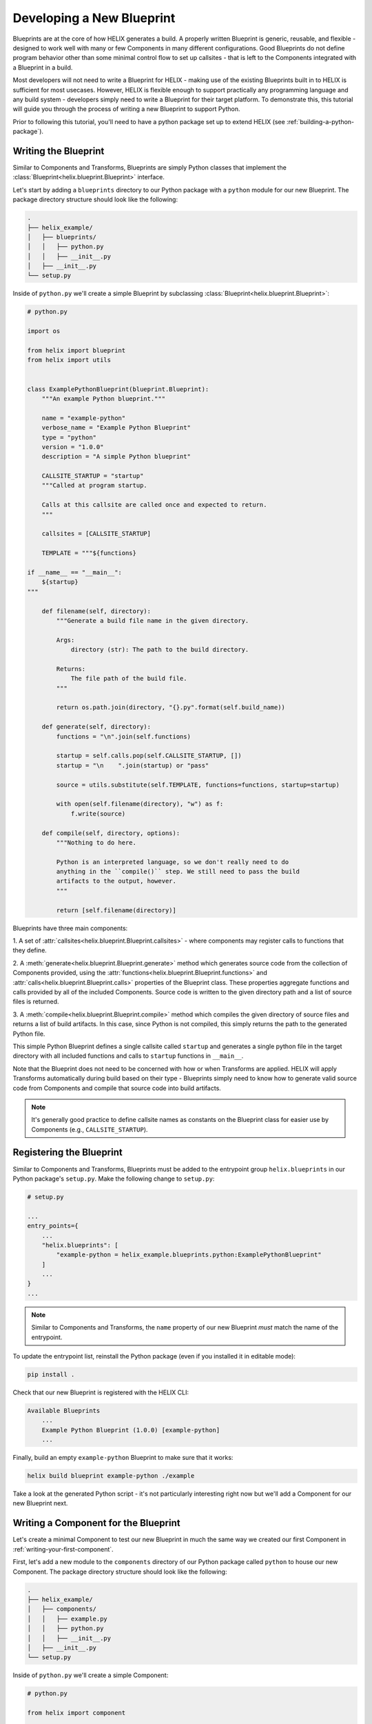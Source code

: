 Developing a New Blueprint
--------------------------

Blueprints are at the core of how HELIX generates a build. A properly written
Blueprint is generic, reusable, and flexible - designed to work well with many
or few Components in many different configurations. Good Blueprints do not
define program behavior other than some minimal control flow to set up
callsites - that is left to the Components integrated with a Blueprint in a
build.

Most developers will not need to write a Blueprint for HELIX - making use of
the existing Blueprints built in to HELIX is sufficient for most usecases.
However, HELIX is flexible enough to support practically any programming
language and any build system - developers simply need to write a Blueprint for
their target platform. To demonstrate this, this tutorial will guide you
through the process of writing a new Blueprint to support Python.

Prior to following this tutorial, you'll need to have a python package set up
to extend HELIX (see :ref:`building-a-python-package`).

Writing the Blueprint
*********************

Similar to Components and Transforms, Blueprints are simply Python classes that
implement the :class:`Blueprint<helix.blueprint.Blueprint>` interface.

Let's start by adding a ``blueprints`` directory to our Python package with a
``python`` module for our new Blueprint. The package directory structure should
look like the following:

.. code-block:: bash

    .
    ├── helix_example/
    │   ├── blueprints/
    │   │   ├── python.py
    │   │   ├── __init__.py
    │   ├── __init__.py
    └── setup.py 

Inside of ``python.py`` we'll create a simple Blueprint by subclassing
:class:`Blueprint<helix.blueprint.Blueprint>`:

.. code-block:: python

    # python.py

    import os

    from helix import blueprint
    from helix import utils


    class ExamplePythonBlueprint(blueprint.Blueprint):
        """An example Python blueprint."""
    
        name = "example-python"
        verbose_name = "Example Python Blueprint"
        type = "python"
        version = "1.0.0"
        description = "A simple Python blueprint"
    
        CALLSITE_STARTUP = "startup"
        """Called at program startup.
    
        Calls at this callsite are called once and expected to return.
        """
    
        callsites = [CALLSITE_STARTUP]
    
        TEMPLATE = """${functions}
    
    if __name__ == "__main__":
        ${startup}
    """
    
        def filename(self, directory):
            """Generate a build file name in the given directory.
    
            Args:
                directory (str): The path to the build directory.
    
            Returns:
                The file path of the build file.
            """
    
            return os.path.join(directory, "{}.py".format(self.build_name))
    
        def generate(self, directory):
            functions = "\n".join(self.functions)
    
            startup = self.calls.pop(self.CALLSITE_STARTUP, [])
            startup = "\n    ".join(startup) or "pass"
    
            source = utils.substitute(self.TEMPLATE, functions=functions, startup=startup)
    
            with open(self.filename(directory), "w") as f:
                f.write(source)
    
        def compile(self, directory, options):
            """Nothing to do here.
    
            Python is an interpreted language, so we don't really need to do
            anything in the ``compile()`` step. We still need to pass the build
            artifacts to the output, however.
            """
    
            return [self.filename(directory)]

Blueprints have three main components:

1. A set of :attr:`callsites<helix.blueprint.Blueprint.callsites>` - where
components may register calls to functions that they define.

2. A :meth:`generate<helix.blueprint.Blueprint.generate>` method which
generates source code from the collection of Components provided, using the
:attr:`functions<helix.blueprint.Blueprint.functions>` and
:attr:`calls<helix.blueprint.Blueprint.calls>` properties of the Blueprint
class. These properties aggregate functions and calls provided by all of the
included Components. Source code is written to the given directory path and a
list of source files is returned.

3. A :meth:`compile<helix.blueprint.Blueprint.compile>` method which compiles
the given directory of source files and returns a list of build artifacts. In
this case, since Python is not compiled, this simply returns the path to the
generated Python file.

This simple Python Blueprint defines a single callsite called ``startup`` and
generates a single python file in the target directory with all included
functions and calls to ``startup`` functions in ``__main__``.

Note that the Blueprint does not need to be concerned with how or when
Transforms are applied. HELIX will apply Transforms automatically during build
based on their type - Blueprints simply need to know how to generate valid
source code from Components and compile that source code into build artifacts.

.. note:: It's generally good practice to define callsite names as constants on
    the Blueprint class for easier use by Components (e.g., ``CALLSITE_STARTUP``).

Registering the Blueprint
*************************

Similar to Components and Transforms, Blueprints must be added to the
entrypoint group ``helix.blueprints`` in our Python package's ``setup.py``.
Make the following change to ``setup.py``:

.. code-block:: python

    # setup.py

    ...
    entry_points={
        ...
        "helix.blueprints": [
            "example-python = helix_example.blueprints.python:ExamplePythonBlueprint"
        ]
        ...
    }
    ...

.. note:: Similar to Components and Transforms, the ``name`` property of our
    new Blueprint *must* match the name of the entrypoint.

To update the entrypoint list, reinstall the Python package (even if you
installed it in editable mode):

.. code-block:: bash

    pip install .

Check that our new Blueprint is registered with the HELIX CLI:

.. code-block:: bash

    Available Blueprints
        ...
        Example Python Blueprint (1.0.0) [example-python]
        ...

Finally, build an empty ``example-python`` Blueprint to make sure that it
works:

.. code-block:: bash

    helix build blueprint example-python ./example

Take a look at the generated Python script - it's not particularly interesting
right now but we'll add a Component for our new Blueprint next.

Writing a Component for the Blueprint
*************************************

Let's create a minimal Component to test our new Blueprint in much the same way
we created our first Component in :ref:`writing-your-first-component`.

First, let's add a new module to the ``components`` directory of our Python
package called ``python`` to house our new Component. The package directory
structure should look like the following:

.. code-block:: bash

    .
    ├── helix_example/
    │   ├── components/
    │   │   ├── example.py
    │   │   ├── python.py
    │   │   ├── __init__.py
    │   ├── __init__.py
    └── setup.py 

Inside of ``python.py`` we'll create a simple Component:

.. code-block:: python

    # python.py

    from helix import component
    
    
    class ExamplePythonComponent(component.Component):
        """An example Python component."""
    
        name = "example-python-component"
        verbose_name = "Example Python Component"
        type = "example"
        version = "1.0.0"
        description = "An example Python component"
        date = "2020-10-20 12:00:00.000000"
        tags = (("group", "example"),)
    
        blueprints = ["example-python"]
    
        functions = [
            """def ${example}():
        print("hello world")
    """
        ]
        calls = {"startup": ["${example}()"]}
        globals = ["example"]

This is a very simple Component that defines one function that prints "hello
world" and registers a call to it at the ``startup`` callsite.

Next, we need to register the new Component with the ``helix.components``
entrypoint group. Make the following change to ``setup.py``:

.. code-block:: python

    # setup.py

    ...
    entry_points={
        ...
        "helix.components": [
            ...
            "example-python-component = helix_example.components.python:ExamplePythonComponent",
            ...
        ]
        ...
    }
    ...

To update the entrypoint list, resintall the Python package (even if you
installed it in editable mode):

.. code-block:: bash

    pip install .

Check that the new Component is registerd with the HELIX CLI:

.. code-block:: bash

    helix list

The output should include the new Component:

.. code-block:: bash

    Available Components:
        ...
        Example Python Component (1.0.0) [example-python-component]
        ...

Now we can test our new Blueprint with the new Component:

.. code-block:: bash
    
    helix build blueprint example-python ./example -c example-python-component

The generated Python script should simply print "hello world" and exit.

Adding Another Callsite
***********************

Blueprints are not limited to exposing only a single, trivial callsite.
Blueprints can evoke very sophistocated behavior from their Components by
exposing multiple different types of callsites. To demonstrate this, let's add
another callsite to our Blueprint called ``loop`` which is called repeatedly
inside of a loop defined in the Blueprint.

Make the following changes to the Blueprint:

.. code-block:: python

    # blueprints/python.py

    ...

    Class ExamplePythonBlueprint(blueprint.Blueprint):
        ...

        CALLSITE_LOOP = "loop"
        """Called every five seconds, indefinitely.

        Calls this callsite repeatedly, inside of a loop, until the program is
        terminated.
        """

        callsites = [CALLSITE_STARTUP, CALLSITE_LOOP]

        ...

        TEMPLATE = """import time

    ${functions}

    if __name__ == "__main__":
        ${startup}

        while True:
            ${loop}

            time.sleep(5)
    """

    def generate(self, directory):
        ...

        loop = self.calls.pop(self.CALLSITE_LOOP, [])
        loop = "\n        ".join(loop) or "break"

        ...

        source = utils.substitute(
            self.TEMPLATE, functions=functions, startup=startup, loop=loop
        )

        ...

Note that we've chosen to set the ``loop`` template parameter to ``break`` if
no calls are registered at that callsite. This makes our Blueprint more
flexible - if no calls are registered for the ``loop`` callsite the Blueprint
will simply break out of its infinte loop.

Next, let's update the simple testing Component for this Blueprint to make use
of the new callsite. Make the following changes to the Component:

.. code-block:: python

    # components/python.py

    ...

    class ExamplePythonComponent(component.Component):
        ...

        functions = [
            ...
            """from datetime import datetime

    def ${now}():
        print(datetime.now())
    """,
            ...
        ]

        ...

        calls = {
            ...
            "loop": ["${now}()"],
            ...
        }
        
        ...

        globals = ["example", "now"]

This adds a single function which prints the current date and time and adds a
call at the ``loop`` callsite to that new function.

After reinstalling the python package (if not installed in editable mode), we
can now create a new build with our updated Blueprint and Component:

.. code-block:: bash
    
    helix build blueprint example-python ./example -c example-python-component

You should now have a Python script that prints "hello world" once and then
repeatedly prints the current time every five seconds indefinitely.

.. note:: **Blueprint Flexibility**: When developing new Blueprints, it can be
    tempting to add a lot of project structure and even some core program
    functionality to Blueprints by implementing various callsites. A best practice
    is to limit the functionality inside of a Blueprint to only control flow and
    ensure that all callsites are optional. Remember: callsites must be able to
    support *zero or more* calls from components. A generic Blueprint is a reusble
    Blueprint.

Adding Dependencies
*******************

Specifying Blueprint dependencies can be done in the same way as specifying
Component dependencies (see :ref:`adding-dependencies`).

Testing the Blueprint
*********************

Writing unit tests for Transforms can be done in the same way as writing unit
tests for Components (see :ref:`testing-the-component`).
